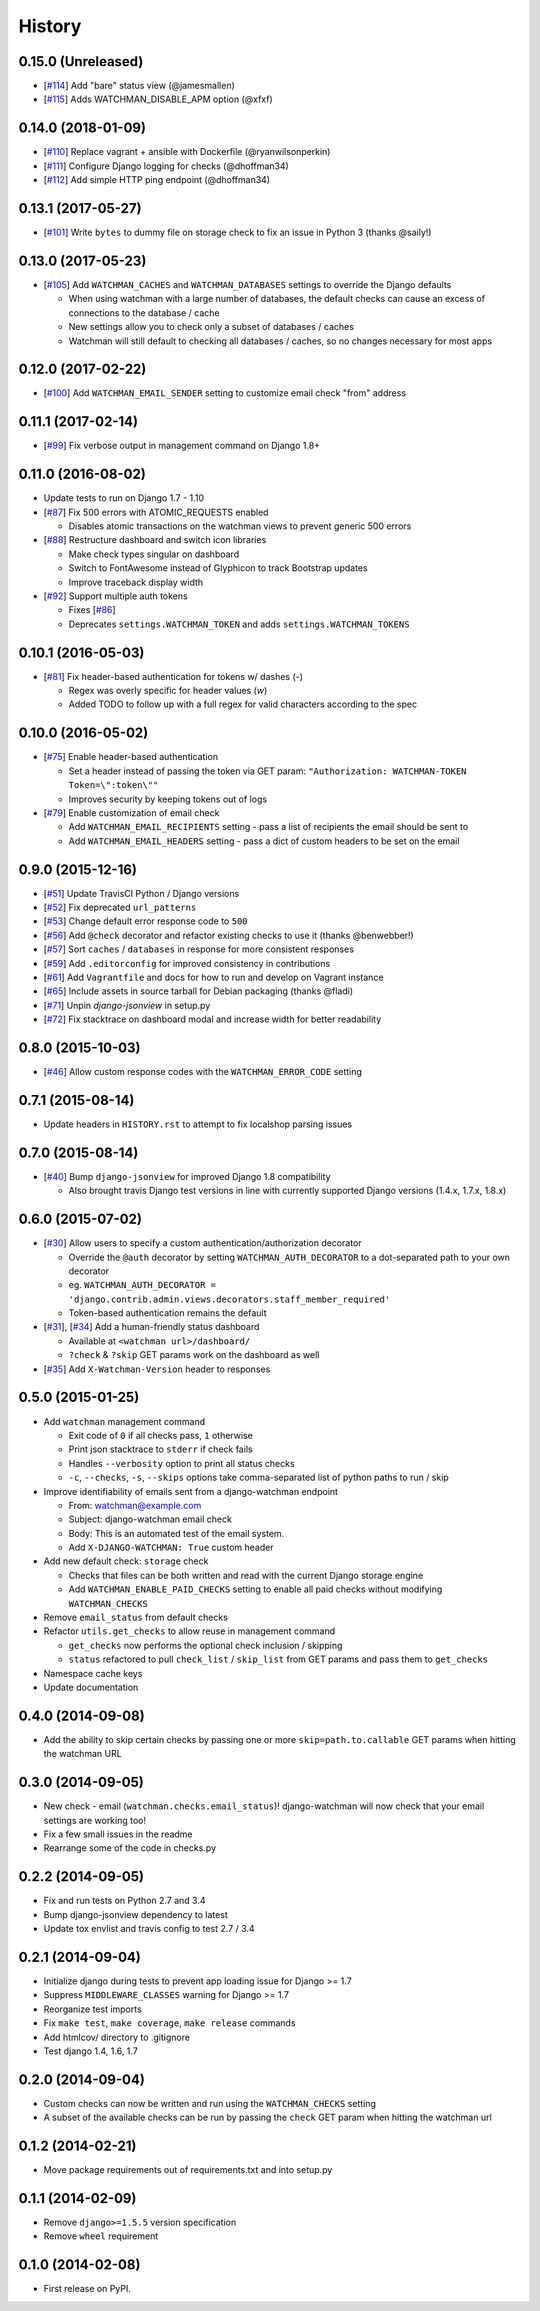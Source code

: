 .. :changelog:

=======
History
=======

0.15.0 (Unreleased)
-------------------

* [`#114 <https://github.com/mwarkentin/django-watchman/pull/114>`_] Add "bare" status view (@jamesmallen)
* [`#115 <https://github.com/mwarkentin/django-watchman/pull/115>`_] Adds WATCHMAN_DISABLE_APM option (@xfxf)

0.14.0 (2018-01-09)
-------------------

* [`#110 <https://github.com/mwarkentin/django-watchman/pull/110>`_] Replace vagrant + ansible with Dockerfile (@ryanwilsonperkin)
* [`#111 <https://github.com/mwarkentin/django-watchman/pull/111>`_] Configure Django logging for checks (@dhoffman34)
* [`#112 <https://github.com/mwarkentin/django-watchman/pull/112>`_] Add simple HTTP ping endpoint (@dhoffman34)

0.13.1 (2017-05-27)
-------------------

* [`#101 <https://github.com/mwarkentin/django-watchman/pull/101>`_] Write ``bytes`` to dummy file on storage check to fix an issue in Python 3 (thanks @saily!)

0.13.0 (2017-05-23)
-------------------

* [`#105 <https://github.com/mwarkentin/django-watchman/pull/105>`_] Add ``WATCHMAN_CACHES`` and ``WATCHMAN_DATABASES`` settings to override the Django defaults

  * When using watchman with a large number of databases, the default checks can cause an excess of connections to the database / cache
  * New settings allow you to check only a subset of databases / caches
  * Watchman will still default to checking all databases / caches, so no changes necessary for most apps

0.12.0 (2017-02-22)
-------------------

* [`#100 <https://github.com/mwarkentin/django-watchman/pull/100>`_] Add ``WATCHMAN_EMAIL_SENDER`` setting to customize email check "from" address

0.11.1 (2017-02-14)
-------------------

* [`#99 <https://github.com/mwarkentin/django-watchman/pull/99>`_] Fix verbose output in management command on Django 1.8+

0.11.0 (2016-08-02)
-------------------

* Update tests to run on Django 1.7 - 1.10
* [`#87 <https://github.com/mwarkentin/django-watchman/pull/87>`_] Fix 500 errors with ATOMIC_REQUESTS enabled

  * Disables atomic transactions on the watchman views to prevent generic 500 errors

* [`#88 <https://github.com/mwarkentin/django-watchman/pull/88>`_] Restructure dashboard and switch icon libraries

  * Make check types singular on dashboard
  * Switch to FontAwesome instead of Glyphicon to track Bootstrap updates
  * Improve traceback display width

* [`#92 <https://github.com/mwarkentin/django-watchman/pull/92>`_] Support multiple auth tokens

  * Fixes [`#86 <https://github.com/mwarkentin/django-watchman/pull/86>`_]
  * Deprecates ``settings.WATCHMAN_TOKEN`` and adds ``settings.WATCHMAN_TOKENS``

0.10.1 (2016-05-03)
-------------------

* [`#81 <https://github.com/mwarkentin/django-watchman/pull/81>`_] Fix header-based authentication for tokens w/ dashes (`-`)

  * Regex was overly specific for header values (`\w`)
  * Added TODO to follow up with a full regex for valid characters according to the spec

0.10.0 (2016-05-02)
-------------------

* [`#75 <https://github.com/mwarkentin/django-watchman/pull/75>`_] Enable header-based authentication

  * Set a header instead of passing the token via GET param: ``"Authorization: WATCHMAN-TOKEN Token=\":token\""``
  * Improves security by keeping tokens out of logs

* [`#79 <https://github.com/mwarkentin/django-watchman/pull/79>`_] Enable customization of email check

  * Add ``WATCHMAN_EMAIL_RECIPIENTS`` setting - pass a list of recipients the email should be sent to
  * Add ``WATCHMAN_EMAIL_HEADERS`` setting - pass a dict of custom headers to be set on the email


0.9.0 (2015-12-16)
------------------

* [`#51 <https://github.com/mwarkentin/django-watchman/pull/51>`_] Update TravisCI Python / Django versions
* [`#52 <https://github.com/mwarkentin/django-watchman/pull/52>`_] Fix deprecated ``url_patterns``
* [`#53 <https://github.com/mwarkentin/django-watchman/pull/54>`_] Change default error response code to ``500``
* [`#56 <https://github.com/mwarkentin/django-watchman/pull/56>`_] Add ``@check`` decorator and refactor existing checks to use it (thanks @benwebber!)
* [`#57 <https://github.com/mwarkentin/django-watchman/pull/57>`_] Sort ``caches`` / ``databases`` in response for more consistent responses
* [`#59 <https://github.com/mwarkentin/django-watchman/pull/59>`_] Add ``.editorconfig`` for improved consistency in contributions
* [`#61 <https://github.com/mwarkentin/django-watchman/pull/61>`_] Add ``Vagrantfile`` and docs for how to run and develop on Vagrant instance
* [`#65 <https://github.com/mwarkentin/django-watchman/pull/65>`_] Include assets in source tarball for Debian packaging (thanks @fladi)
* [`#71 <https://github.com/mwarkentin/django-watchman/pull/71>`_] Unpin `django-jsonview` in setup.py
* [`#72 <https://github.com/mwarkentin/django-watchman/pull/72>`_] Fix stacktrace on dashboard modal and increase width for better readability

0.8.0 (2015-10-03)
------------------

* [`#46 <https://github.com/mwarkentin/django-watchman/pull/46>`_] Allow custom response codes with the ``WATCHMAN_ERROR_CODE`` setting

0.7.1 (2015-08-14)
------------------

* Update headers in ``HISTORY.rst`` to attempt to fix localshop parsing issues

0.7.0 (2015-08-14)
------------------

* [`#40 <https://github.com/mwarkentin/django-watchman/pull/40>`_] Bump ``django-jsonview`` for improved Django 1.8 compatibility

  * Also brought travis Django test versions in line with currently supported Django versions (1.4.x, 1.7.x, 1.8.x)

0.6.0 (2015-07-02)
------------------

* [`#30 <https://github.com/mwarkentin/django-watchman/pull/30>`_] Allow users to specify a custom authentication/authorization decorator

  * Override the ``@auth`` decorator by setting ``WATCHMAN_AUTH_DECORATOR`` to a dot-separated path to your own decorator
  * eg. ``WATCHMAN_AUTH_DECORATOR = 'django.contrib.admin.views.decorators.staff_member_required'``
  * Token-based authentication remains the default

* [`#31 <https://github.com/mwarkentin/django-watchman/pull/31>`_], [`#34 <https://github.com/mwarkentin/django-watchman/pull/34>`_] Add a human-friendly status dashboard

  * Available at ``<watchman url>/dashboard/``
  * ``?check`` & ``?skip`` GET params work on the dashboard as well

* [`#35 <https://github.com/mwarkentin/django-watchman/pull/35>`_] Add ``X-Watchman-Version`` header to responses

0.5.0 (2015-01-25)
------------------

* Add ``watchman`` management command

  * Exit code of ``0`` if all checks pass, ``1`` otherwise
  * Print json stacktrace to ``stderr`` if check fails
  * Handles ``--verbosity`` option to print all status checks
  * ``-c``, ``--checks``, ``-s``, ``--skips`` options take comma-separated list of python paths to run / skip

* Improve identifiability of emails sent from a django-watchman endpoint

  * From: watchman@example.com
  * Subject: django-watchman email check
  * Body: This is an automated test of the email system.
  * Add ``X-DJANGO-WATCHMAN: True`` custom header

* Add new default check: ``storage`` check

  * Checks that files can be both written and read with the current Django storage engine
  * Add ``WATCHMAN_ENABLE_PAID_CHECKS`` setting to enable all paid checks without modifying ``WATCHMAN_CHECKS``

* Remove ``email_status`` from default checks
* Refactor ``utils.get_checks`` to allow reuse in management command

  * ``get_checks`` now performs the optional check inclusion / skipping
  * ``status`` refactored to pull ``check_list`` / ``skip_list`` from GET params and pass them to ``get_checks``

* Namespace cache keys
* Update documentation

0.4.0 (2014-09-08)
------------------

* Add the ability to skip certain checks by passing one or more
  ``skip=path.to.callable`` GET params when hitting the watchman URL

0.3.0 (2014-09-05)
------------------

* New check - email (``watchman.checks.email_status``)! django-watchman will now
  check that your email settings are working too!
* Fix a few small issues in the readme
* Rearrange some of the code in checks.py

0.2.2 (2014-09-05)
------------------

* Fix and run tests on Python 2.7 and 3.4
* Bump django-jsonview dependency to latest
* Update tox envlist and travis config to test 2.7 / 3.4

0.2.1 (2014-09-04)
------------------

* Initialize django during tests to prevent app loading issue for Django >= 1.7
* Suppress ``MIDDLEWARE_CLASSES`` warning for Django >= 1.7
* Reorganize test imports
* Fix ``make test``, ``make coverage``, ``make release`` commands
* Add htmlcov/ directory to .gitignore
* Test django 1.4, 1.6, 1.7

0.2.0 (2014-09-04)
------------------

* Custom checks can now be written and run using the ``WATCHMAN_CHECKS`` setting
* A subset of the available checks can be run by passing the ``check`` GET param
  when hitting the watchman url

0.1.2 (2014-02-21)
------------------

* Move package requirements out of requirements.txt and into setup.py

0.1.1 (2014-02-09)
------------------

* Remove ``django>=1.5.5`` version specification
* Remove ``wheel`` requirement


0.1.0 (2014-02-08)
------------------

* First release on PyPI.
